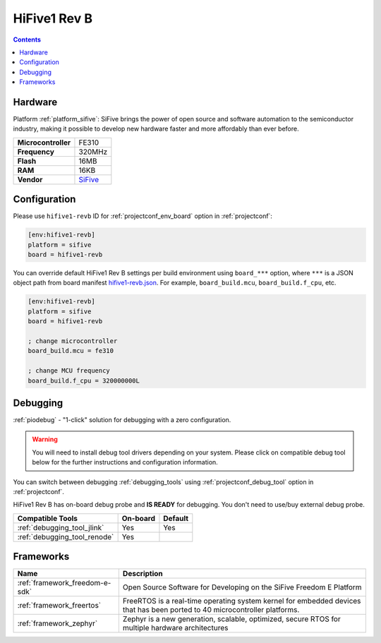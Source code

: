..  Copyright (c) 2014-present PlatformIO <contact@platformio.org>
    Licensed under the Apache License, Version 2.0 (the "License");
    you may not use this file except in compliance with the License.
    You may obtain a copy of the License at
       http://www.apache.org/licenses/LICENSE-2.0
    Unless required by applicable law or agreed to in writing, software
    distributed under the License is distributed on an "AS IS" BASIS,
    WITHOUT WARRANTIES OR CONDITIONS OF ANY KIND, either express or implied.
    See the License for the specific language governing permissions and
    limitations under the License.

.. _board_sifive_hifive1-revb:

HiFive1 Rev B
=============

.. contents::

Hardware
--------

Platform :ref:`platform_sifive`: SiFive brings the power of open source and software automation to the semiconductor industry, making it possible to develop new hardware faster and more affordably than ever before. 

.. list-table::

  * - **Microcontroller**
    - FE310
  * - **Frequency**
    - 320MHz
  * - **Flash**
    - 16MB
  * - **RAM**
    - 16KB
  * - **Vendor**
    - `SiFive <https://www.sifive.com/boards/hifive1-rev-b?utm_source=platformio.org&utm_medium=docs>`__


Configuration
-------------

Please use ``hifive1-revb`` ID for :ref:`projectconf_env_board` option in :ref:`projectconf`:

.. code-block:: ini

  [env:hifive1-revb]
  platform = sifive
  board = hifive1-revb

You can override default HiFive1 Rev B settings per build environment using
``board_***`` option, where ``***`` is a JSON object path from
board manifest `hifive1-revb.json <https://github.com/platformio/platform-sifive/blob/master/boards/hifive1-revb.json>`_. For example,
``board_build.mcu``, ``board_build.f_cpu``, etc.

.. code-block:: ini

  [env:hifive1-revb]
  platform = sifive
  board = hifive1-revb

  ; change microcontroller
  board_build.mcu = fe310

  ; change MCU frequency
  board_build.f_cpu = 320000000L

Debugging
---------

:ref:`piodebug` - "1-click" solution for debugging with a zero configuration.

.. warning::
    You will need to install debug tool drivers depending on your system.
    Please click on compatible debug tool below for the further
    instructions and configuration information.

You can switch between debugging :ref:`debugging_tools` using
:ref:`projectconf_debug_tool` option in :ref:`projectconf`.

HiFive1 Rev B has on-board debug probe and **IS READY** for debugging. You don't need to use/buy external debug probe.

.. list-table::
  :header-rows:  1

  * - Compatible Tools
    - On-board
    - Default
  * - :ref:`debugging_tool_jlink`
    - Yes
    - Yes
  * - :ref:`debugging_tool_renode`
    - Yes
    - 

Frameworks
----------
.. list-table::
    :header-rows:  1

    * - Name
      - Description

    * - :ref:`framework_freedom-e-sdk`
      - Open Source Software for Developing on the SiFive Freedom E Platform

    * - :ref:`framework_freertos`
      - FreeRTOS is a real-time operating system kernel for embedded devices that has been ported to 40 microcontroller platforms.

    * - :ref:`framework_zephyr`
      - Zephyr is a new generation, scalable, optimized, secure RTOS for multiple hardware architectures